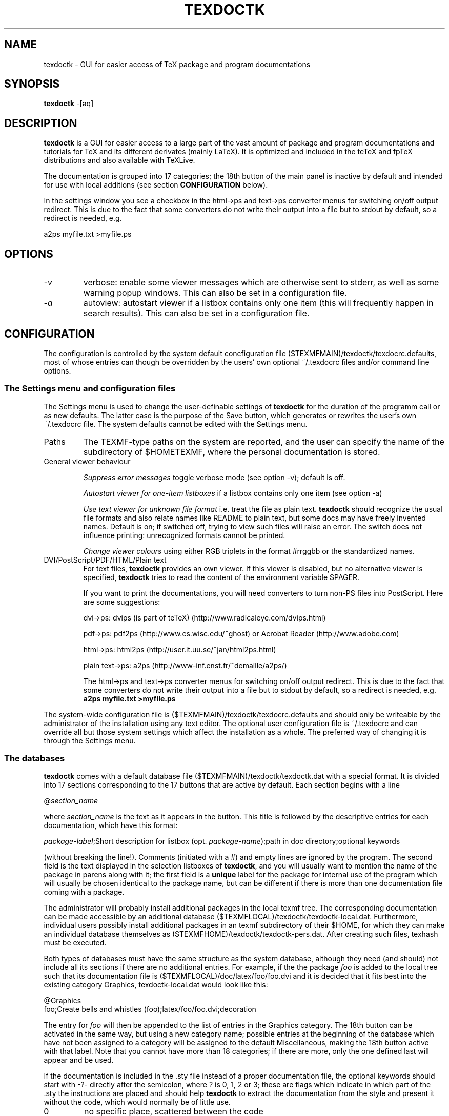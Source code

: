 .TH TEXDOCTK 1
.SH NAME
texdoctk \- GUI for easier access of TeX package and program documentations
.SH SYNOPSIS
.B texdoctk
-[aq]
.SH "DESCRIPTION"
.B texdoctk
is a GUI for easier access to a large part of the vast amount
of package and program documentations and tutorials for TeX and its
different derivates (mainly LaTeX). It is optimized and included in
the teTeX and fpTeX distributions and also available with TeXLive.
.PP
The documentation is grouped into 17 categories; the 18th button of the main
panel is inactive by default and intended for use with local additions (see
section
.B CONFIGURATION
below).
.PP
In the settings window you see a checkbox in the html->ps and text->ps
converter menus for switching on/off output redirect. This is due to the fact
that some converters do not write their output into a file but to stdout by
default, so a redirect is needed, e.g.
.PP
a2ps myfile.txt >myfile.ps
.SH "OPTIONS"
.TP
.I "\-v"
verbose: enable some viewer messages which are otherwise sent to stderr,
as well as some warning popup windows. This can also be set in a
configuration file.
.TP
.I "\-a"
autoview: autostart viewer if a listbox contains only one item (this will
frequently happen in search results). This can also be set in a configuration
file.
.SH "CONFIGURATION"
.PP
The configuration is controlled by the system default concfiguration file
($TEXMFMAIN)/texdoctk/texdocrc.defaults, most of whose entries can though be
overridden by the users' own optional ~/.texdocrc files and/or command line
options.
.SS The Settings menu and configuration files
.PP
The Settings menu is used to change the user-definable settings of \fBtexdoctk\fP
for the duration of the programm call or as new defaults. The latter case is
the purpose of the Save button, which generates or rewrites the user's own
~/.texdocrc file. The system defaults cannot be edited with the Settings
menu.
.TP
Paths
The TEXMF-type paths on the system are reported, and the user can specify the
name of the subdirectory of $HOMETEXMF, where the personal documentation is
stored.
.TP
General viewer behaviour

.I Suppress error messages
toggle verbose mode (see option -v); default is off.

.I Autostart viewer for one-item listboxes
if a listbox contains only one item (see option -a)

.I Use text viewer for unknown file format
i.e. treat the file as plain text. \fBtexdoctk\fP should recognize the usual file
formats and also relate names like README to plain text, but some docs may have
freely invented names. Default is on; if switched off, trying to view such
files will raise an error. The switch does not influence printing: unrecognized
formats cannot be printed.

.I Change viewer colours
using either RGB triplets in the format #rrggbb or the standardized names.
.TP
DVI/PostScript/PDF/HTML/Plain text
For text files, \fBtexdoctk\fP provides an own viewer. If this viewer is disabled,
but no alternative viewer is specified, \fBtexdoctk\fP tries to read the content
of the environment variable $PAGER.

If you want to print the documentations, you will need converters to turn
non-PS files into PostScript. Here are some suggestions:

\& dvi->ps:
dvips (is part of teTeX) (http://www.radicaleye.com/dvips.html)

\& pdf->ps:
pdf2ps (http://www.cs.wisc.edu/~ghost) or
Acrobat Reader (http://www.adobe.com)

\& html->ps: html2ps (http://user.it.uu.se/~jan/html2ps.html)

\& plain text->ps: a2ps (http://www-inf.enst.fr/~demaille/a2ps/)

The html->ps and text->ps converter menus for switching on/off output redirect.
This is due to the fact that some converters do not write their output into a
file but to stdout by default, so a redirect is needed, e.g.
.B a2ps myfile.txt >myfile.ps
.PP
The system-wide configuration file is ($TEXMFMAIN)/texdoctk/texdocrc.defaults
and should only be writeable by the administrator of the installation using any
text editor. The optional user configuration file is ~/.texdocrc and can
override all but those system settings which affect the installation as a
whole. The preferred way of changing it is through the Settings menu.
.SS The databases
\fBtexdoctk\fP comes with a default database file ($TEXMFMAIN)/texdoctk/texdoctk.dat
with a special format. It is divided into 17 sections corresponding to the
17 buttons that are active by default. Each section begins with a line

@\fIsection_name\fP

where 
.I section_name
is the text as it appears in the button. This title is
followed by the descriptive entries for each documentation, which have this
format:

\fIpackage-label\fP;Short description for listbox (opt. \fIpackage-name\fP);path in doc directory;optional keywords

(without breaking the line!). Comments (initiated with a #) and empty lines
are ignored by the program. The second field is the text displayed in the
selection listboxes of \fBtexdoctk\fP, and you will usually want to mention the name
of the package in parens along with it; the first field is a \fBunique\fP label
for the package for internal use of the program which will usually be chosen
identical to the package name, but can be different if there is more than one
documentation file coming with a package.
.PP
The administrator will probably install additional packages in the local texmf
tree. The corresponding documentation can be made accessible by an additional
database ($TEXMFLOCAL)/texdoctk/texdoctk-local.dat. Furthermore, individual
users possibly install additional packages in an texmf subdirectory of their
$HOME, for which they can make an individual database themselves as
($TEXMFHOME)/texdoctk/texdoctk-pers.dat. After creating such files, texhash
must be executed.
.PP
Both types of databases must have the same structure as the system database,
although they need (and should) not include all its sections if there are no
additional entries. For example, if the the package
.I foo
is added to the local tree such that its documentation file is
($TEXMFLOCAL)/doc/latex/foo/foo.dvi and it is decided that it fits best into
the existing category Graphics, texdoctk-local.dat would look like this:

@Graphics
.br
foo;Create bells and whistles (foo);latex/foo/foo.dvi;decoration

The entry for
.I foo
will then be appended to the list of entries in the Graphics category. The 18th
button can be activated in the same way, but using a new category name;
possible entries at the beginning of the database which have not been assigned
to a category will be assigned to the default Miscellaneous, making the 18th
button active with that label. Note that you cannot have more than 18
categories; if there are more, only the one defined last will appear and be
used.
.PP
If the documentation is included in the .sty file instead of a proper
documentation file, the optional keywords should start with
-?- directly after the semicolon, where ? is 0, 1, 2 or 3; these are flags
which indicate in which part of the .sty the instructions are placed and
should help \fBtexdoctk\fP to extract the documentation from the style and present
it without the code, which would normally be of little use.
.TP
0
no specific place, scattered between the code
.TP
1
at end, behind \\endinput; some .sty files have well-organized documentation
behind the end of the actual code, where TeX doesn't see it upon compilation
.TP
2
at beginning, terminated by %%%%%%; in some other cases, some usage information
is at the beginning of the .sty as a comment terminated by a line full of %
.TP
3
as 2, but with a blank line as termination
.PP
See the system database for plenty of examples.

.SH "FILES"
.PP
\& ($TEXMFMAIN)/texdoctk/texdocrc.defaults
system-wide configuration file
.PP
\& ~/.texdocrc
(optional) personal configuration file; can also be created with the Settings menu
.PP
\& ($TEXMFMAIN)/texdoctk/texdoctk.dat
default database file for documentation files of the distribution
.PP
\& ($TEXMFLOCAL)/texdoctk/texdoctk-local.dat
(optional) local database file for documentation files
.PP
\& ($TEXMFHOME)/texdoctk/texdoctk-pers.dat
(optional) personal database file of individual users for documentation files
.SH BUGS
Widget placement in topic toplevels becomes ugly when the toplevel is stretched
or shrunk.
.PP
The font in the frame labels of the Settings menu are not forced to the default
font; this will become visible e.g. at hi-res screens, where the label font is
not scaled up.
.PP
Netscape and Mozilla error output will be written to stderr even if the quiet
mode was set.
.SH AUTHOR
.B texdoctk
was written by Thomas Ruedas <tr@dlc.ku.dk>.
.PP
This manual page was originally written by Adrian Bunk <bunk@fs.tum.de> for
the Debian GNU/Linux system (but may be used by others). It is now maintained
by Thomas Ruedas.

.SH COPYRIGHT
Copyright (C) 2000-2004 Thomas Ruedas
.br
This is free software; see the source for copying conditions. There is NO
warranty; not even for MERCHANTABILITY or FITNESS FOR A PARTICULAR PURPOSE.
